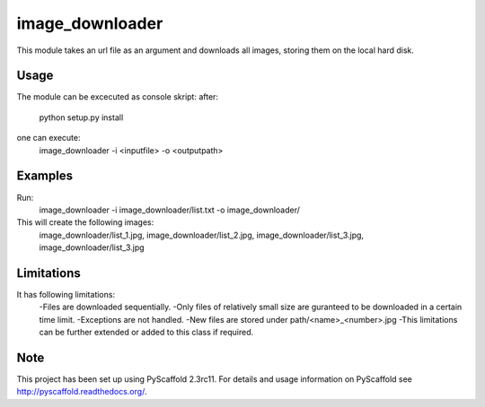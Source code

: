 ================
image_downloader
================

This module takes an url file as an argument and downloads all images, storing them on the local hard disk.


Usage
===========

The module can be excecuted as console skript:
after:
       python setup.py install 
one can execute: 
       image_downloader -i <inputfile> -o <outputpath>
Examples
===========
Run:
       image_downloader -i image_downloader/list.txt -o image_downloader/
This will create the following images:
       image_downloader/list_1.jpg, image_downloader/list_2.jpg, image_downloader/list_3.jpg, image_downloader/list_3.jpg

       
Limitations
===========

It has following limitations:
	-Files are downloaded sequentially.
	-Only files of relatively small size are guranteed to be downloaded in a certain time limit. 
	-Exceptions are not handled.
	-New files are stored under path/<name>_<number>.jpg
	-This limitations can be further extended or added to this class if required.


Note
====

This project has been set up using PyScaffold 2.3rc11. For details and usage
information on PyScaffold see http://pyscaffold.readthedocs.org/.
